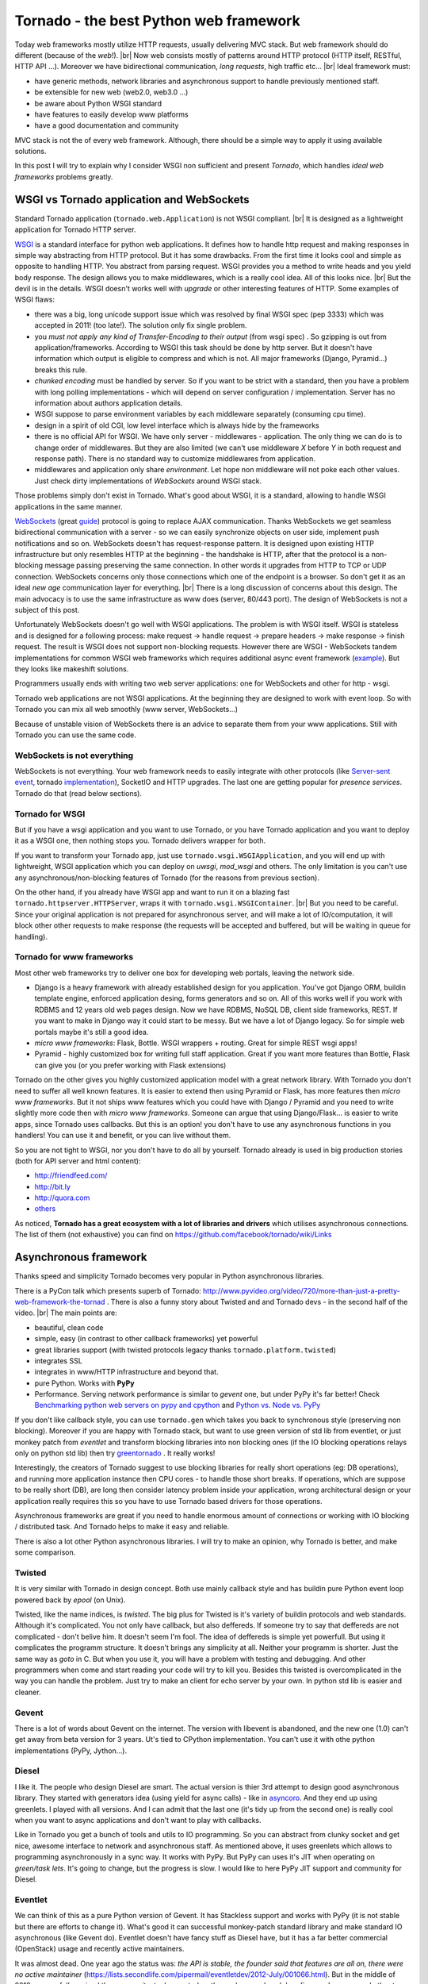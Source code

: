 Tornado - the best Python web framework
=======================================

.. author:: default
.. categories:: IT
.. tags:: Python, tornado, wsgi
.. comments::

.. |br| raw:: html

    <br />


Today web frameworks mostly utilize HTTP requests, usually delivering MVC stack. But web framework should do different (because of the *web*!). |br|
Now web consists mostly of patterns around HTTP protocol (HTTP itself, RESTful, HTTP API ...). Moreover we have bidirectional communication, *long requests*, high traffic etc... |br|
Ideal framework must:

* have generic methods, network libraries and asynchronous support to handle previously mentioned staff.
* be extensible for new web (web2.0, web3.0 ...)
* be aware about Python WSGI standard
* have features to easily develop www platforms
* have a good documentation and community

MVC stack is not the of every web framework. Although, there should be a simple way to apply it using available solutions.

In this post I will try to explain why I consider WSGI non sufficient and present *Tornado*, which handles *ideal web frameworks* problems greatly.


WSGI vs Tornado application and WebSockets
##########################################

Standard Tornado application (``tornado.web.Application``) is not WSGI compliant. |br|
It is designed as a lightweight application for Tornado HTTP server.

`WSGI <http://www.python.org/dev/peps/pep-3333/>`_ is a standard interface for python web applications. It defines how to handle http request and making responses in simple way abstracting from HTTP protocol. But it has some drawbacks. From the first time it looks cool and simple as opposite to handling HTTP. You abstract from parsing request. WSGI provides you a method to write heads and you yield body response. The design allows you to make middlewares, which is a really cool idea. All of this looks nice. |br|
But the devil is in the details. WSGI doesn't works well with *upgrade* or other interesting features of HTTP.
Some examples of WSGI flaws:

* there was a big, long unicode support issue which was resolved by final WSGI spec (pep 3333) which was accepted in 2011! (too late!). The solution only fix single problem.
* you *must not apply any kind of Transfer-Encoding to their output* (from wsgi spec) . So gzipping is out from application/frameworks. According to WSGI this task should be done by http server. But it doesn't have information which output is eligible to compress and which is not. All major frameworks (Django, Pyramid...) breaks this rule.
* *chunked encoding* must be handled by server. So if you want to be strict with a standard, then you have a problem with long polling implementations - which will depend on server configuration / implementation. Server has no information about authors application details.
* WSGI suppose to parse environment variables by each middleware separately (consuming cpu time).
* design in a spirit of old CGI, low level interface which is always hide by the frameworks
* there is no official API for WSGI. We have only server - middlewares - application. The only thing we can do is to change order of middlewares. But they are also limited (we can't use middleware *X* before *Y* in both request and response path). There is no standard way to customize middlewares from application.
* middlewares and application only share *environment*. Let hope non middleware will not poke each other values. Just check dirty implementations of *WebSockets* around WSGI stack.


Those problems simply don't exist in Tornado. What's good about WSGI, it is a standard, allowing to handle WSGI applications in the same manner.

`WebSockets <http://dev.w3.org/html5/websockets/>`_  (great `guide <http://buildnewgames.com/websockets/>`_) protocol is going to replace AJAX communication. Thanks WebSockets we get seamless bidirectional communication with a server - so we can easily synchronize objects on user side, implement push notifications and so on.
WebSockets doesn't has request-response pattern. It is designed upon existing HTTP infrastructure but only resembles HTTP at the beginning - the handshake is HTTP, after that the protocol is a non-blocking message passing preserving the same connection. In other words it upgrades from HTTP to TCP or UDP connection. WebSockets concerns only those connections which one of the endpoint is a browser. So don't get it as an ideal *new age* communication layer for everything. |br|
There is a long discussion of concerns about this design. The main advocacy is to use the same infrastructure as www does (server, 80/443 port). The design of WebSockets is not a subject of this post.

Unfortunately WebSockets doesn't go well with WSGI applications.
The problem is with WSGI itself. WSGI is stateless and is designed for a following process: make request -> handle request -> prepare headers -> make response -> finish request. The result is WSGI does not support non-blocking requests. However there are WSGI - WebSockets tandem implementations for common WSGI web frameworks which requires additional async event framework (`example <http://blog.eventlet.net/tag/wsgi-websocket-standard/>`_). But they looks like makeshift solutions.

Programmers usually ends with writing two web server applications: one for WebSockets and other for http - wsgi.

Tornado web applications are not WSGI applications. At the beginning they are designed to work with event loop. So with Tornado you can mix all web smoothly (www server, WebSockets...)

Because of unstable vision of WebSockets there is an advice to separate them from your www applications. Still with Tornado you can use the same code.


WebSockets is not everything
****************************

WebSockets is not everything. Your web framework needs to easily integrate with other protocols (like `Server-sent event <http://en.wikipedia.org/wiki/Server-sent_events>`_, tornado `implementation <https://github.com/guyzmo/event-source-library>`_), SocketIO and HTTP upgrades. The last one are getting popular for *presence services*. Tornado do that (read below sections).


Tornado for WSGI
****************

But if you have a wsgi application and you want to use Tornado, or you have Tornado application and you want to deploy it as a WSGI one, then nothing stops you.
Tornado delivers wrapper for both.

If you want to transform your Tornado app, just use ``tornado.wsgi.WSGIApplication``, and you will end up with lightweight, WSGI application which you can deploy on *uwsgi*, *mod_wsgi* and others. The only limitation is you can't use any asynchronous/non-blocking features of Tornado (for the reasons from previous section).

On the other hand, if you already have WSGI app and want to run it on a blazing fast ``tornado.httpserver.HTTPServer``, wraps it with ``tornado.wsgi.WSGIContainer``. |br|
But you need to be careful. Since your original application is not prepared for asynchronous server, and will make a lot of IO/computation, it will block other other requests to make response (the requests will be accepted and buffered, but will be waiting in queue for handling).


Tornado for www frameworks
**************************

Most other web frameworks try to deliver one box for developing web portals, leaving the network side.

* Django is a heavy framework with already established design for you application. You've got Django ORM, buildin template engine, enforced application desing, forms generators and so on. All of this works well if you work with RDBMS and 12 years old web pages design. Now we have RDBMS, NoSQL DB, client side frameworks, REST. If you want to make in Django way it could start to be messy. But we have a lot of Django legacy. So for simple web portals maybe it's still a good idea.
* *micro www frameworks*: Flask, Bottle.  WSGI wrappers + routing. Great for simple REST wsgi apps!
* Pyramid - highly customized box for writing full staff application. Great if you want more features than Bottle, Flask can give you (or you prefer working with Flask extensions)

Tornado on the other gives you highly customized application model with a great network library.
With Tornado you don't need to suffer all well known features. It is easier to extend then using Pyramid or Flask, has more features then *micro www frameworks*. But it not ships www features which you could have with Django / Pyramid and you need to write slightly more code then with *micro www frameworks*. Someone can argue that using Django/Flask... is easier to write apps, since Tornado uses callbacks. But this is an option! you don't have to use any asynchronous functions in you handlers! You can use it and benefit, or you can live without them.

So you are not tight to WSGI, nor you don't have to do all by yourself. Tornado already is used in big production stories (both for API server and html content):

*  http://friendfeed.com/
*  http://bit.ly
*  http://quora.com
*  `others <http://tornado.poweredsites.org/>`_

As noticed, **Tornado has a great ecosystem with a lot of libraries and drivers** which utilises asynchronous connections. The list of them (not exhaustive) you can find on https://github.com/facebook/tornado/wiki/Links

Asynchronous framework
######################

Thanks speed and simplicity Tornado becomes very popular in Python asynchronous libraries.

There is a PyCon talk which presents superb of Tornado: http://www.pyvideo.org/video/720/more-than-just-a-pretty-web-framework-the-tornad . There is also a funny story about Twisted and and Tornado devs - in the second half of the video. |br|
The main points are:

* beautiful, clean code
* simple, easy (in contrast to other callback frameworks) yet powerful
* great libraries support (with twisted protocols legacy thanks ``tornado.platform.twisted``)
* integrates SSL
* integrates in www/HTTP infrastructure and beyond that.
* pure Python. Works with **PyPy**
* Performance. Serving network performance is similar to *gevent* one, but under PyPy it's far better! Check `Benchmarking python web servers on pypy and cpython <http://casbon.me/what-will-pypy-do-for-your-website-benchmarki>`_ and `Python vs. Node vs. PyPy <http://blog.kgriffs.com/2012/10/23/python-vs-node-vs-pypy.html>`_

If you don't like callback style, you can use ``tornado.gen`` which takes you back to synchronous style (preserving non blocking).
Moreover if you are happy with Tornado stack, but want to use green version of std lib from eventlet, or just monkey patch from *eventlet* and transform blocking libraries into non blocking ones (if the IO blocking operations relays only on python std lib) then try `greentornado <https://github.com/vishnevskiy/greentornado>`_ . It really works!

Interestingly, the creators of Tornado suggest to use blocking libraries for really short operations (eg: DB operations), and running more application instance then CPU cores - to handle those short breaks. If operations, which are suppose to be really short (DB), are long then consider latency problem inside your application, wrong architectural design or your application really requires this so you have to use Tornado based drivers for those operations.

Asynchronous frameworks are great if you need to handle enormous amount of connections or working with IO blocking / distributed task. And Tornado helps to make it easy and reliable.

There is also a lot other Python asynchronous libraries. I will try to make an opinion, why Tornado is better, and make some comparison.

Twisted
*******

It is very similar with Tornado in design concept. Both use mainly callback style and has buildin pure Python event loop powered back by *epool* (on Unix).

Twisted, like the name indices, is *twisted*. The big plus for Twisted is it's variety of buildin protocols and web standards.
Although it's complicated. You not only have callback, but also deffereds. If someone try to say that deffereds are not complicated - don't belive him. It doesn't seem I'm fool. The idea of deffereds is simple yet powerfull. But using it complicates the programm structure. It doesn't brings any simplicity at all. Neither your programm is shorter. Just the same way as *goto* in C. But when you use it, you will have a problem with testing and debugging. And other programmers when come and start reading your code will try to kill you.
Besides this twisted is overcomplicated in the way you can handle the problem. Just try to make an client for echo server by your own. In python std lib is easier and cleaner.

Gevent
******

There is a lot of words about Gevent on the internet. The version with libevent is abandoned, and the new one (1.0) can't get away from beta version for 3 years.
Ut's tied to CPython implementation. You can't use it with othe python implementations (PyPy, Jython...).

Diesel
******

I like it. The people who design Diesel are smart. The actual version is thier 3rd attempt to design good asynchronous library. They started with generators idea (using yield for async calls) - like in `asyncoro <http://asyncoro.sourceforge.net/>`_. And they end up using greenlets. I played with all versions. And I can admit that the last one (it's tidy up from the second one) is really cool when you want to async applications and don't want to play with callbacks.

Like in Tornado you get a bunch of tools and utils to IO programming. So you can abstract from clunky socket and get nice, awesome interface to network and asynchronous staff. As mentioned above, it uses greenlets which allows to programming asynchronously in a sync way. It works with PyPy. But PyPy can uses it's JIT when operating on *green/task lets*. It's going to change, but the progress is slow. I would like to here PyPy JIT support and community for Diesel.


Eventlet
********

We can think of this as a pure Python version of Gevent. It has Stackless support and works with PyPy (it is not stable but there are efforts to change it). What's good it can successful monkey-patch standard library and make standard IO asynchronous (like Gevent do).
Eventlet doesn't have fancy stuff as Diesel have, but it has a far better commercial (OpenStack) usage and recently active maintainers.

It was almost dead. One year ago the status was: *the API is stable, the founder said that features are all on, there were no active maintainer* (https://lists.secondlife.com/pipermail/eventletdev/2012-July/001066.html). But in the middle of 2012 successfully revived the community, took a control on the package and push bug fixes and encouraged other to help. |br|
Now the project is health. Maintainers put a lot of effort to make improvements. `Read <https://lists.secondlife.com/pipermail/eventletdev/2012-December/001103.html>`_  the summary of the current status and what have been done.

It doesn't have such nice interface as Diesel has, and community/ecosystem Tornado has. But there are players around who can change it. So it's worth to keep it in mind.


Others
******

There is a lot of others. I wanted to describe only the representatives of different architecture ideas and direct competitor (twisted).
All of syncless, asyncoro, whizzer ... easy fit in one of above group or has no support in community / libraries.

